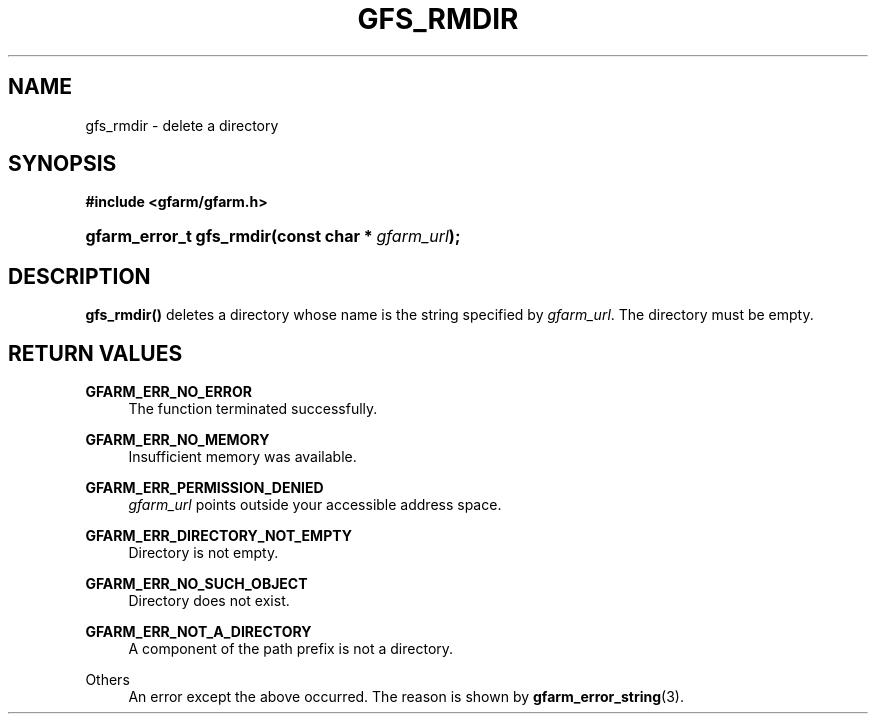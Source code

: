 '\" t
.\"     Title: gfs_rmdir
.\"    Author: [FIXME: author] [see http://docbook.sf.net/el/author]
.\" Generator: DocBook XSL Stylesheets v1.78.1 <http://docbook.sf.net/>
.\"      Date: 23 Jun 2019
.\"    Manual: Gfarm
.\"    Source: Gfarm
.\"  Language: English
.\"
.TH "GFS_RMDIR" "3" "23 Jun 2019" "Gfarm" "Gfarm"
.\" -----------------------------------------------------------------
.\" * Define some portability stuff
.\" -----------------------------------------------------------------
.\" ~~~~~~~~~~~~~~~~~~~~~~~~~~~~~~~~~~~~~~~~~~~~~~~~~~~~~~~~~~~~~~~~~
.\" http://bugs.debian.org/507673
.\" http://lists.gnu.org/archive/html/groff/2009-02/msg00013.html
.\" ~~~~~~~~~~~~~~~~~~~~~~~~~~~~~~~~~~~~~~~~~~~~~~~~~~~~~~~~~~~~~~~~~
.ie \n(.g .ds Aq \(aq
.el       .ds Aq '
.\" -----------------------------------------------------------------
.\" * set default formatting
.\" -----------------------------------------------------------------
.\" disable hyphenation
.nh
.\" disable justification (adjust text to left margin only)
.ad l
.\" -----------------------------------------------------------------
.\" * MAIN CONTENT STARTS HERE *
.\" -----------------------------------------------------------------
.SH "NAME"
gfs_rmdir \- delete a directory
.SH "SYNOPSIS"
.sp
.ft B
.nf
#include <gfarm/gfarm\&.h>
.fi
.ft
.HP \w'gfarm_error_t\ gfs_rmdir('u
.BI "gfarm_error_t\ gfs_rmdir(const\ char\ *\ " "gfarm_url" ");"
.SH "DESCRIPTION"
.PP
\fBgfs_rmdir()\fR
deletes a directory whose name is the string specified by
\fIgfarm_url\fR\&. The directory must be empty\&.
.SH "RETURN VALUES"
.PP
\fBGFARM_ERR_NO_ERROR\fR
.RS 4
The function terminated successfully\&.
.RE
.PP
\fBGFARM_ERR_NO_MEMORY\fR
.RS 4
Insufficient memory was available\&.
.RE
.PP
\fBGFARM_ERR_PERMISSION_DENIED\fR
.RS 4
\fIgfarm_url\fR
points outside your accessible address space\&.
.RE
.PP
\fBGFARM_ERR_DIRECTORY_NOT_EMPTY\fR
.RS 4
Directory is not empty\&.
.RE
.PP
\fBGFARM_ERR_NO_SUCH_OBJECT\fR
.RS 4
Directory does not exist\&.
.RE
.PP
\fBGFARM_ERR_NOT_A_DIRECTORY\fR
.RS 4
A component of the path prefix is not a directory\&.
.RE
.PP
Others
.RS 4
An error except the above occurred\&. The reason is shown by
\fBgfarm_error_string\fR(3)\&.
.RE
